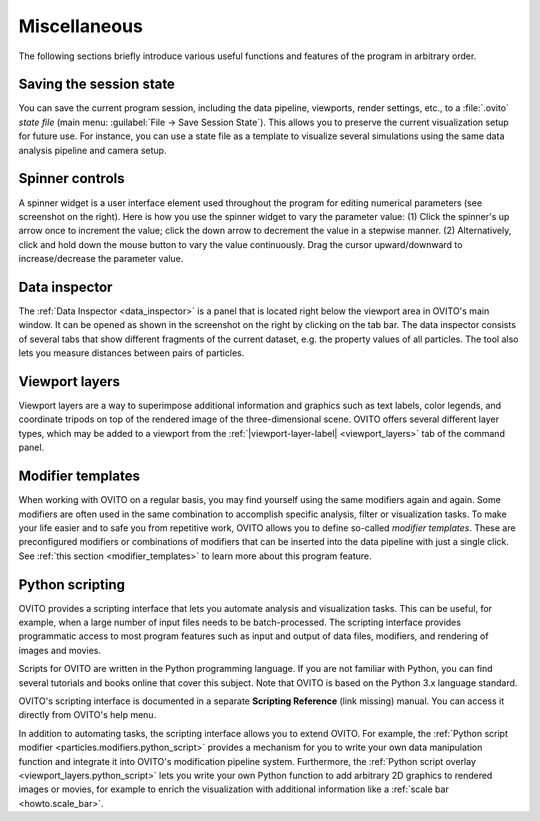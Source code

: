 .. _usage.miscellaneous:

Miscellaneous
=============

The following sections briefly introduce various useful functions and features of the program in arbitrary order.

.. _usage.saving_loading_scene:

Saving the session state
------------------------
You can save the current program session, including the data pipeline, viewports, render settings, etc., to a :file:`.ovito` *state file*
(main menu: :guilabel:`File → Save Session State`). This allows you
to preserve the current visualization setup for future use. For instance, you can use a state file as a template to 
visualize several simulations using the same data analysis pipeline and camera setup.

.. _usage.spinner_widgets:

Spinner controls
------------------------

.. image:: /images/command_panel/spinner_widget.*  
  :width: 30%
  :align: right
 
A spinner widget is a user interface element used throughout the program for editing numerical parameters (see screenshot on the right).
Here is how you use the spinner widget to vary the parameter value: (1) Click the spinner's up arrow once to increment the value; click the down arrow to decrement the value in a stepwise manner.
(2) Alternatively, click and hold down the mouse button to vary the value continuously. Drag the cursor upward/downward to increase/decrease the parameter value.


.. _usage.data_inspector:

Data inspector
--------------

.. image:: /images/usage/miscellaneous/data_inspector.*  
  :width: 45%
  :align: right
  
The :ref:`Data Inspector <data_inspector>` is a panel that is located right below the viewport area in OVITO's main window.
It can be opened as shown in the screenshot on the right by clicking on the tab bar.
The data inspector consists of several tabs that show different fragments of the current dataset, e.g. the property values of
all particles. The tool also lets you measure distances between pairs of particles.

.. _usage.viewport_layers:

Viewport layers
---------------


.. |viewport-layer-label| replace:: :guilabel:`Viewport Layers`

Viewport layers are a way to superimpose additional information and graphics
such as text labels, color legends, and coordinate tripods on top of the rendered image of the three-dimensional scene.
OVITO offers several different layer types, which may be added to a viewport from the
:ref:`|viewport-layer-label| <viewport_layers>` tab of the command panel.


.. _usage.modifier_templates:

Modifier templates
------------------

When working with OVITO on a regular basis, you may find yourself using the same modifiers again and again.
Some modifiers are often used in the same combination to accomplish specific analysis, filter or visualization
tasks. To make your life easier and to safe you from repetitive work, OVITO allows you to define so-called *modifier
templates*. These are preconfigured modifiers or combinations of modifiers that can be inserted into
the data pipeline with just a single click. See :ref:`this section <modifier_templates>` to learn
more about this program feature.


.. _usage.scripting:

Python scripting
----------------

OVITO provides a scripting interface that lets you automate analysis and visualization tasks.
This can be useful, for example, when a large number of input files needs to be batch-processed.
The scripting interface provides programmatic access to most program features such as input and output
of data files, modifiers, and rendering of images and movies.

Scripts for OVITO are written in the Python programming language. If you are not familiar with Python,
you can find several tutorials and books online that cover this subject. Note that OVITO is based on the Python 3.x language standard.

OVITO's scripting interface is documented in a separate **Scripting Reference** (link missing) manual. You can access it directly from OVITO's help menu.

In addition to automating tasks, the scripting interface allows you to extend OVITO.
For example, the :ref:`Python script modifier <particles.modifiers.python_script>`
provides a mechanism for you to write your own data manipulation function and integrate it into
OVITO's modification pipeline system. Furthermore, the :ref:`Python script overlay <viewport_layers.python_script>`
lets you write your own Python function to add arbitrary 2D graphics
to rendered images or movies, for example to enrich the visualization with additional information
like a :ref:`scale bar <howto.scale_bar>`.
